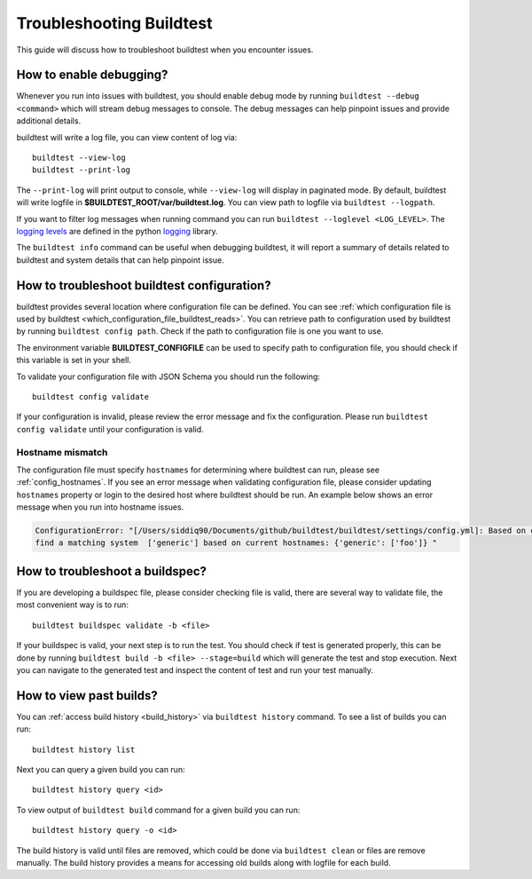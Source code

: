 Troubleshooting Buildtest
===========================

This guide will discuss how to troubleshoot buildtest when you encounter issues.

How to enable debugging?
---------------------------

Whenever you run into issues with buildtest, you should enable debug mode by running
``buildtest --debug <command>`` which will stream debug messages to console. The debug
messages can help pinpoint issues and provide additional details.

buildtest will write a log file, you can view content of log via::

    buildtest --view-log
    buildtest --print-log

The ``--print-log`` will print output to console, while ``--view-log`` will display in paginated
mode. By default, buildtest will write logfile in **$BUILDTEST_ROOT/var/buildtest.log**. You can
view path to logfile via ``buildtest --logpath``.

If you want to filter log messages when running command you can run ``buildtest --loglevel <LOG_LEVEL>``.
The `logging levels <https://docs.python.org/3/library/logging.html#levels>`_ are defined in the python
`logging <https://docs.python.org/3/library/logging.html>`_ library.

The ``buildtest info`` command can be useful when debugging buildtest, it will report a
summary of details related to buildtest and system details that can help pinpoint issue.

How to troubleshoot buildtest configuration?
---------------------------------------------

buildtest provides several location where configuration file can be defined. You can
see :ref:`which configuration file is used by buildtest <which_configuration_file_buildtest_reads>`.
You can retrieve path to configuration used by buildtest by running ``buildtest config path``.
Check if the path to configuration file is one you want to use.

The environment variable **BUILDTEST_CONFIGFILE** can be used to specify path to configuration file,
you should check if this variable is set in your shell.

To validate your configuration file with JSON Schema you should run the following::

    buildtest config validate

If your configuration is invalid, please review the error message and fix the configuration. Please
run ``buildtest config validate`` until your configuration is valid.

Hostname mismatch
~~~~~~~~~~~~~~~~~~

The configuration file must specify ``hostnames`` for determining where buildtest
can run, please see :ref:`config_hostnames`. If you see an error message when validating configuration
file, please consider updating ``hostnames`` property or login to the desired host where buildtest should
be run. An example below shows an error message when you run into hostname issues.

.. code-block:: console

    ConfigurationError: "[/Users/siddiq90/Documents/github/buildtest/buildtest/settings/config.yml]: Based on current system hostname: DOE-7086392.vpn-dhcp.lbl.gov\n we cannot
    find a matching system  ['generic'] based on current hostnames: {'generic': ['foo']} "

How to troubleshoot a buildspec?
---------------------------------

If you are developing a buildspec file, please consider checking file is valid, there are several way to validate
file, the most convenient way is to run::

  buildtest buildspec validate -b <file>

If your buildspec is valid, your next step is to run the test. You should check if test is generated properly,
this can be done by running ``buildtest build -b <file> --stage=build`` which will generate
the test and stop execution. Next you can navigate to the generated test and inspect
the content of test and run your test manually.

How to view past builds?
-------------------------

You can :ref:`access build history <build_history>` via ``buildtest history`` command. To see a list
of builds you can run::

    buildtest history list

Next you can query a given build you can run::

    buildtest history query <id>

To view output of ``buildtest build`` command for a given build you can run::

    buildtest history query -o <id>

The build history is valid until files are removed, which could be done via ``buildtest clean`` or
files are remove manually. The build history provides a means for accessing old builds along with logfile
for each build.

